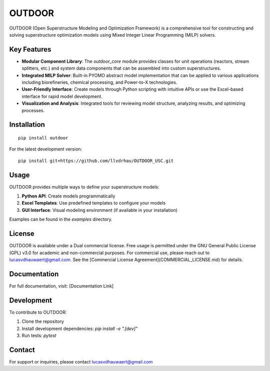 ========
OUTDOOR
========

OUTDOOR (Open Superstructure Modeling and Optimization Framework) is a comprehensive tool for constructing and solving superstructure optimization models using Mixed Integer Linear Programming (MILP) solvers.

Key Features
===========

* **Modular Component Library**: The `outdoor_core` module provides classes for unit operations (reactors, stream splitters, etc.) and system data components that can be assembled into custom superstructures.

* **Integrated MILP Solver**: Built-in PYOMO abstract model implementation that can be applied to various applications including biorefineries, chemical processing, and Power-to-X technologies.

* **User-Friendly Interface**: Create models through Python scripting with intuitive APIs or use the Excel-based interface for rapid model development.

* **Visualization and Analysis**: Integrated tools for reviewing model structure, analyzing results, and optimizing processes.

Installation
===========

::

    pip install outdoor

For the latest development version:

::

    pip install git+https://github.com/llvdrhau/OUTDOOR_USC.git

Usage
=====

OUTDOOR provides multiple ways to define your superstructure models:

1. **Python API**: Create models programmatically
2. **Excel Templates**: Use predefined templates to configure your models
3. **GUI Interface**: Visual modeling environment (if available in your installation)

Examples can be found in the `examples` directory.

License
=======

OUTDOOR is available under a Dual commercial license. Free usage is permitted under the GNU General Public License (GPL)
v3.0 for academic and non-commercial purposes. For commercial use, please reach out to lucasvdhauwaert@gmail.com.
See the [Commercial License Agreement](COMMERCIAL_LICENSE.md) for details.

Documentation
============

For full documentation, visit: [Documentation Link]

Development
==========

To contribute to OUTDOOR:

1. Clone the repository
2. Install development dependencies: `pip install -e ".[dev]"`
3. Run tests: `pytest`

Contact
=======

For support or inquiries, please contact lucasvdhauwaert@gmail.com

